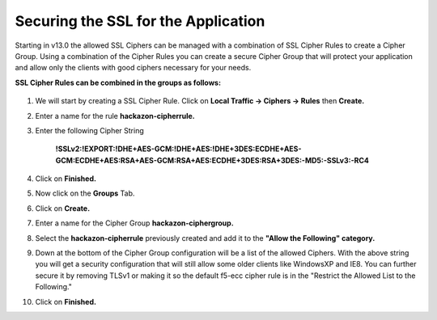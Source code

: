 Securing the SSL for the Application
~~~~~~~~~~~~~~~~~~~~~~~~~~~~~~~~~~~~

Starting in v13.0 the allowed SSL Ciphers can be managed with a combination of SSL Cipher Rules to create a Cipher Group.  Using a combination of the Cipher Rules you can create a secure Cipher Group that will protect your application and allow only the clients with good ciphers necessary for your needs.  

**SSL Cipher Rules can be combined in the groups as follows:**

   .. image:: ./images/image201.png
      :height: 200px

#. We will start by creating a SSL Cipher Rule.  Click on **Local Traffic -> Ciphers -> Rules** then **Create.**

#. Enter a name for the rule **hackazon-cipherrule.**

#. Enter the following Cipher String

     **!SSLv2:!EXPORT:!DHE+AES-GCM:!DHE+AES:!DHE+3DES:ECDHE+AES-GCM:ECDHE+AES:RSA+AES-GCM:RSA+AES:ECDHE+3DES:RSA+3DES:-MD5:-SSLv3:-RC4**

#. Click on **Finished.**

#. Now click on the **Groups** Tab.

#. Click on **Create.**

#. Enter a name for the Cipher Group **hackazon-ciphergroup.**

#. Select the **hackazon-cipherrule** previously created and add it to the **"Allow the Following" category.** 

#. Down at the bottom of the Cipher Group configuration will be a list of the allowed Ciphers.  With the above string you will get a security configuration that will still allow some older clients like WindowsXP and IE8.  You can further secure it by removing TLSv1 or making it so the default f5-ecc cipher rule is in the "Restrict the Allowed List to the Following."

#. Click on **Finished.**